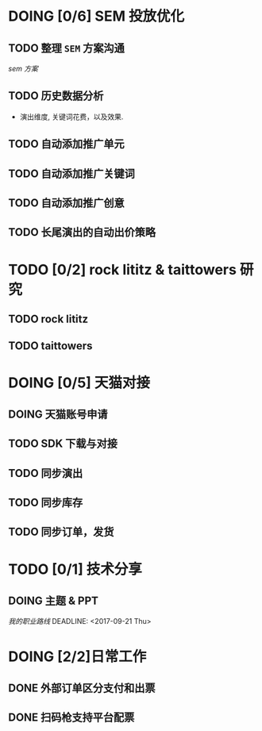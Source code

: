 * DOING [0/6] SEM 投放优化
   DEADLINE: <2017-09-01 Fri>
** TODO 整理 =SEM= 方案沟通
  DEADLINE: <2017-08-23 Wed>
  [[~/work/piaoniu/documentation/sem.org][sem 方案]]
** TODO 历史数据分析
  - 演出维度, 关键词花费，以及效果.
** TODO 自动添加推广单元
** TODO 自动添加推广关键词
** TODO 自动添加推广创意
** TODO 长尾演出的自动出价策略

* TODO [0/2] rock lititz & taittowers 研究
  DEADLINE: <2017-08-25 Fri>
** TODO rock lititz
** TODO taittowers

* DOING [0/5] 天猫对接
** DOING 天猫账号申请
** TODO SDK 下载与对接
** TODO 同步演出
** TODO 同步库存
** TODO 同步订单，发货

* TODO [0/1] 技术分享
** DOING 主题 & PPT
   [[~/Documents/blog/blog/path.org][我的职业路线]]
  DEADLINE: <2017-09-21 Thu>

* DOING [2/2]日常工作
** DONE 外部订单区分支付和出票
   CLOSED: [2017-08-22 Tue 10:25] DEADLINE: <2017-08-22 Tue>
** DONE 扫码枪支持平台配票
   CLOSED: [2017-08-22 Tue 14:03] DEADLINE: <2017-08-22 Tue>
